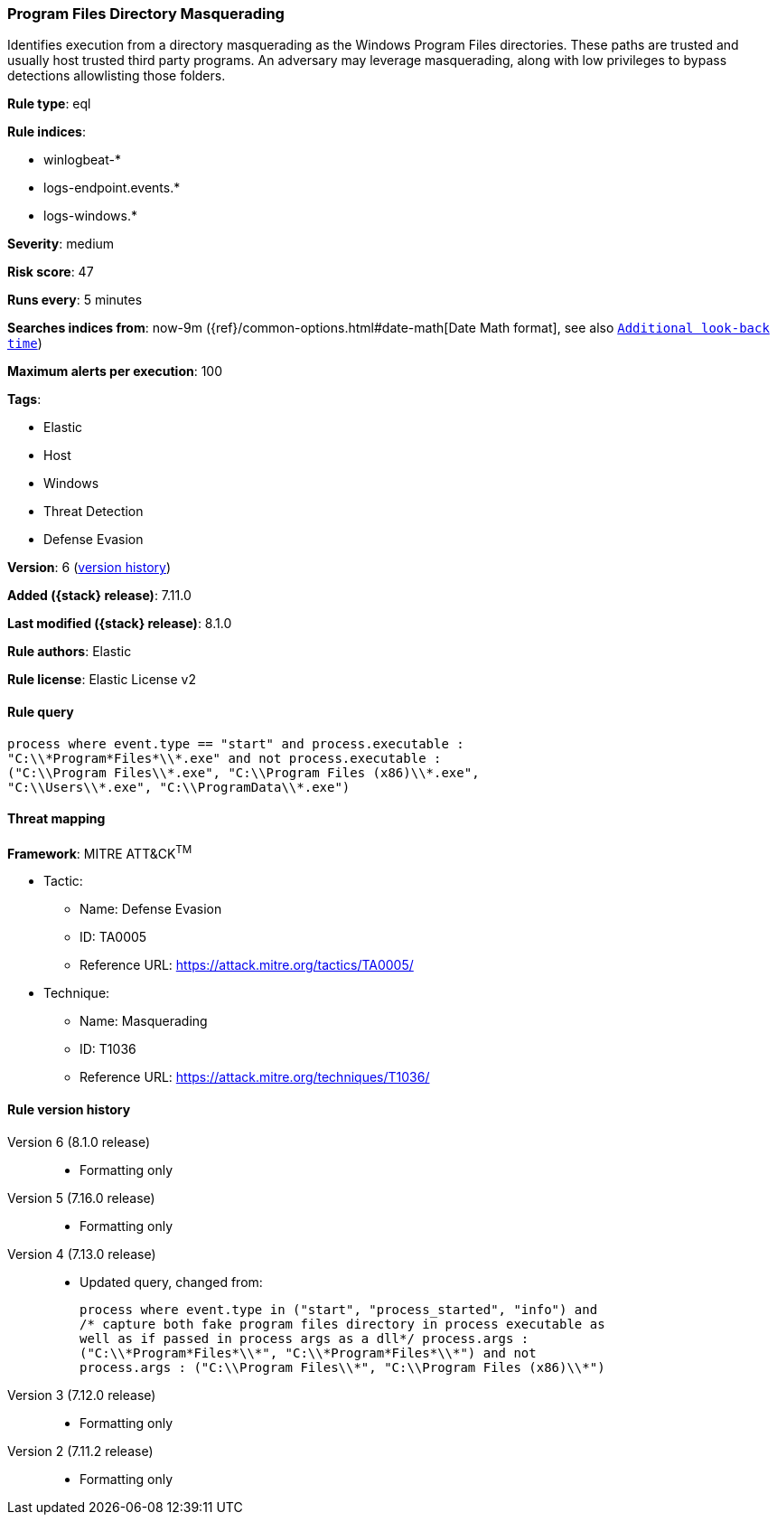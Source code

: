[[program-files-directory-masquerading]]
=== Program Files Directory Masquerading

Identifies execution from a directory masquerading as the Windows Program Files directories. These paths are trusted and usually host trusted third party programs. An adversary may leverage masquerading, along with low privileges to bypass detections allowlisting those folders.

*Rule type*: eql

*Rule indices*:

* winlogbeat-*
* logs-endpoint.events.*
* logs-windows.*

*Severity*: medium

*Risk score*: 47

*Runs every*: 5 minutes

*Searches indices from*: now-9m ({ref}/common-options.html#date-math[Date Math format], see also <<rule-schedule, `Additional look-back time`>>)

*Maximum alerts per execution*: 100

*Tags*:

* Elastic
* Host
* Windows
* Threat Detection
* Defense Evasion

*Version*: 6 (<<program-files-directory-masquerading-history, version history>>)

*Added ({stack} release)*: 7.11.0

*Last modified ({stack} release)*: 8.1.0

*Rule authors*: Elastic

*Rule license*: Elastic License v2

==== Rule query


[source,js]
----------------------------------
process where event.type == "start" and process.executable :
"C:\\*Program*Files*\\*.exe" and not process.executable :
("C:\\Program Files\\*.exe", "C:\\Program Files (x86)\\*.exe",
"C:\\Users\\*.exe", "C:\\ProgramData\\*.exe")
----------------------------------

==== Threat mapping

*Framework*: MITRE ATT&CK^TM^

* Tactic:
** Name: Defense Evasion
** ID: TA0005
** Reference URL: https://attack.mitre.org/tactics/TA0005/
* Technique:
** Name: Masquerading
** ID: T1036
** Reference URL: https://attack.mitre.org/techniques/T1036/

[[program-files-directory-masquerading-history]]
==== Rule version history

Version 6 (8.1.0 release)::
* Formatting only

Version 5 (7.16.0 release)::
* Formatting only

Version 4 (7.13.0 release)::
* Updated query, changed from:
+
[source, js]
----------------------------------
process where event.type in ("start", "process_started", "info") and
/* capture both fake program files directory in process executable as
well as if passed in process args as a dll*/ process.args :
("C:\\*Program*Files*\\*", "C:\\*Program*Files*\\*") and not
process.args : ("C:\\Program Files\\*", "C:\\Program Files (x86)\\*")
----------------------------------

Version 3 (7.12.0 release)::
* Formatting only

Version 2 (7.11.2 release)::
* Formatting only

